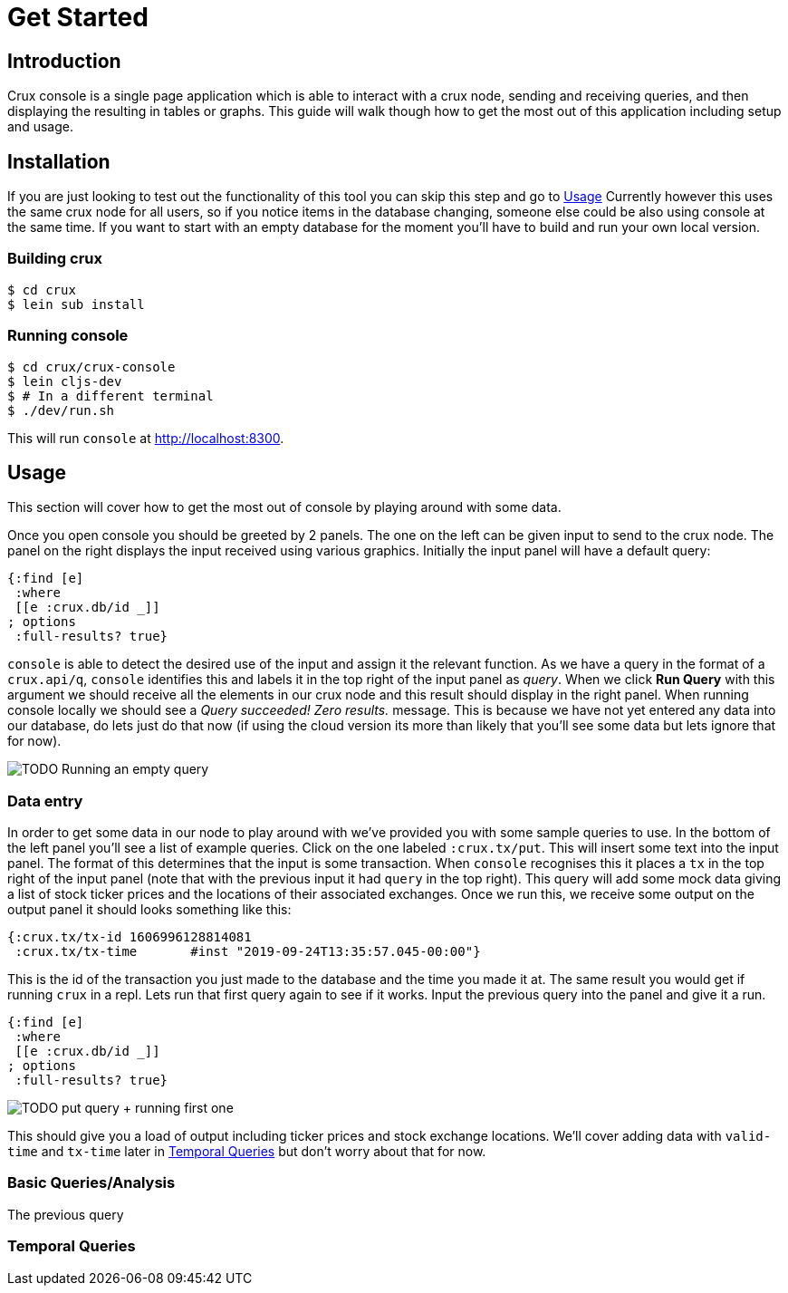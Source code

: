 = Get Started

== Introduction

Crux console is a single page application which is able to interact with a crux
node, sending and receiving queries, and then displaying the resulting in
tables or graphs. This guide will walk though how to get the most out of this
application including setup and usage.

== Installation

If you are just looking to test out the functionality of this tool you can skip
this step and go to <<Usage>> Currently however this uses
the same crux node for all users, so if you notice items in the database
changing, someone else could be also using console at the same time.
If you want to start with an empty database for the moment you'll have to build
and run your own local version.

=== Building crux

[source, shell]
----
$ cd crux
$ lein sub install
----

=== Running console

[source, shell]
----
$ cd crux/crux-console
$ lein cljs-dev
$ # In a different terminal
$ ./dev/run.sh
----

This will run `console` at http://localhost:8300.


== Usage

This section will cover how to get the most out of console by playing around
with some data.

Once you open console you should be greeted by 2 panels. The one on the left
can be given input to send to the crux node. The panel on the right displays
the input received using various graphics. Initially the input panel will have
a default query:

[source, console]
----
{:find [e]
 :where
 [[e :crux.db/id _]]
; options
 :full-results? true}
----

`console` is able to detect the desired use of the input and assign it the
relevant function. As we have a query in the format of a `crux.api/q`,
`console` identifies this and labels it in the top right of the input panel as
_query_.
When we click *Run Query* with this argument we should receive all
the elements in our crux node and this result should display in the right
panel. When running console locally we should see a _Query succeeded! Zero
results._ message. This is because we have not yet entered any data into our
database, do lets just do that now (if using the cloud version its more than
likely that you'll see some data but lets ignore that for now).

image::/home/tmt/img/me.jpg[TODO Running an empty query]

=== Data entry

In order to get some data in our node to play around with we've provided you
with some sample queries to use. In the bottom of the left panel you'll see a
list of example queries. Click on the one labeled `:crux.tx/put`. This will
insert some text into the input panel. The format of this determines that the
input is some transaction. When `console` recognises this it places a `tx` in
the top right of the input panel (note that with the previous input it had
`query` in the top right). This query will add some mock data giving a list of
stock ticker prices and the locations of their associated exchanges.  Once we
run this, we receive some output on the output panel it should looks something
like this:

[source, console]
----
{:crux.tx/tx-id	1606996128814081
 :crux.tx/tx-time	#inst "2019-09-24T13:35:57.045-00:00"}
----

This is the id of the transaction you just made to the database and the time
you made it at. The same result you would get if running `crux` in a repl. Lets
run that first query again to see if it works. Input the previous query into
the panel and give it a run.

[source, console]
----
{:find [e]
 :where
 [[e :crux.db/id _]]
; options
 :full-results? true}
----

image::/home/tmt/img/me.jpg[TODO put query + running first one]

This should give you a load of output including ticker prices and stock
exchange locations. We'll cover adding data with `valid-time` and `tx-time`
later in <<Temporal Queries>> but don't worry about that for
now.

=== Basic Queries/Analysis

The previous query

=== Temporal Queries
